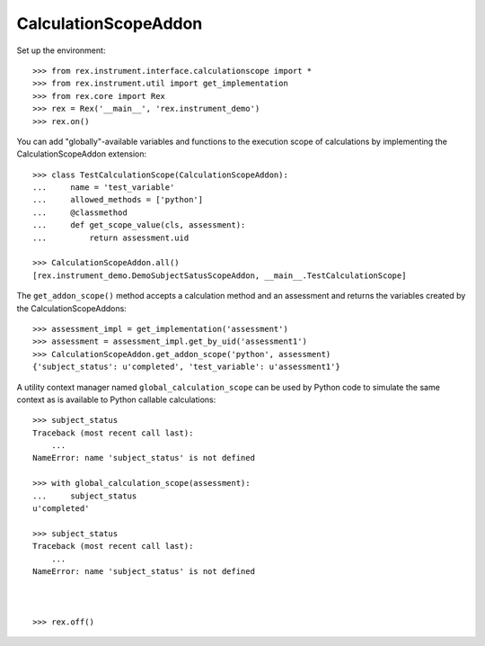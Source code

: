 *********************
CalculationScopeAddon
*********************


Set up the environment::

    >>> from rex.instrument.interface.calculationscope import *
    >>> from rex.instrument.util import get_implementation
    >>> from rex.core import Rex
    >>> rex = Rex('__main__', 'rex.instrument_demo')
    >>> rex.on()


You can add "globally"-available variables and functions to the execution scope
of calculations by implementing the CalculationScopeAddon extension::

    >>> class TestCalculationScope(CalculationScopeAddon):
    ...     name = 'test_variable'
    ...     allowed_methods = ['python']
    ...     @classmethod
    ...     def get_scope_value(cls, assessment):
    ...         return assessment.uid

    >>> CalculationScopeAddon.all()
    [rex.instrument_demo.DemoSubjectSatusScopeAddon, __main__.TestCalculationScope]


The ``get_addon_scope()`` method accepts a calculation method and an assessment
and returns the variables created by the CalculationScopeAddons::

    >>> assessment_impl = get_implementation('assessment')
    >>> assessment = assessment_impl.get_by_uid('assessment1')
    >>> CalculationScopeAddon.get_addon_scope('python', assessment)
    {'subject_status': u'completed', 'test_variable': u'assessment1'}


A utility context manager named ``global_calculation_scope`` can be used by
Python code to simulate the same context as is available to Python callable
calculations::

    >>> subject_status
    Traceback (most recent call last):
        ...
    NameError: name 'subject_status' is not defined

    >>> with global_calculation_scope(assessment):
    ...     subject_status
    u'completed'

    >>> subject_status
    Traceback (most recent call last):
        ...
    NameError: name 'subject_status' is not defined



    >>> rex.off()


